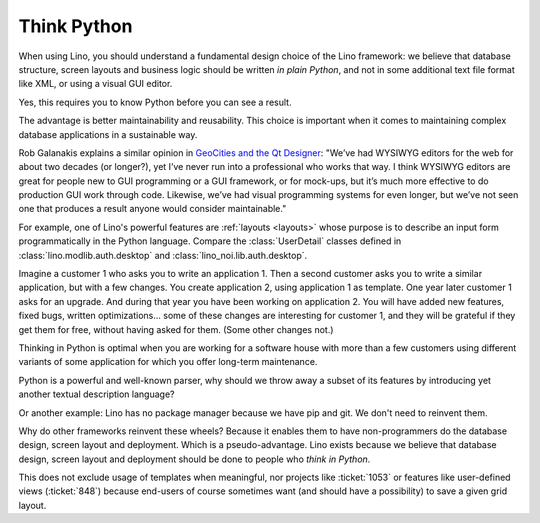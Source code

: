 .. _lino.think_python:

============
Think Python
============

When using Lino, you should understand a fundamental design choice of
the Lino framework: we believe that database structure, screen layouts
and business logic should be written *in plain Python*, and not in
some additional text file format like XML, or using a visual GUI
editor.

Yes, this requires you to know Python before you can see a result.

The advantage is better maintainability and reusability.  This choice
is important when it comes to maintaining complex database
applications in a sustainable way.

Rob Galanakis explains a similar opinion in `GeoCities and the Qt
Designer
<http://www.robg3d.com/2014/08/geocities-and-the-qt-designer/>`_:
"We’ve had WYSIWYG editors for the web for about two decades (or
longer?), yet I’ve never run into a professional who works that way. I
think WYSIWYG editors are great for people new to GUI programming or a
GUI framework, or for mock-ups, but it’s much more effective to do
production GUI work through code. Likewise, we’ve had visual
programming systems for even longer, but we’ve not seen one that
produces a result anyone would consider maintainable."

For example, one of Lino's powerful features are :ref:`layouts
<layouts>` whose purpose is to describe an input form programmatically
in the Python language. Compare the :class:`UserDetail` classes
defined in :class:`lino.modlib.auth.desktop` and
:class:`lino_noi.lib.auth.desktop`.

Imagine a customer 1 who asks you to write an application 1. Then a
second customer asks you to write a similar application, but with a
few changes. You create application 2, using application 1 as
template. One year later customer 1 asks for an upgrade. And during
that year you have been working on application 2. You will have added
new features, fixed bugs, written optimizations... some of these
changes are interesting for customer 1, and they will be grateful if
they get them for free, without having asked for them. (Some other
changes not.)

Thinking in Python is optimal when you are working for a software
house with more than a few customers using different variants of some
application for which you offer long-term maintenance.

Python is a powerful and well-known parser, why should we throw away a
subset of its features by introducing yet another textual description
language?

Or another example: Lino has no package manager because we have pip
and git. We don't need to reinvent them.

Why do other frameworks reinvent these wheels?  Because it enables
them to have non-programmers do the database design, screen layout and
deployment.  Which is a pseudo-advantage.  Lino exists because we
believe that database design, screen layout and deployment should be
done to people who *think in Python*.

This does not exclude usage of templates when meaningful, nor projects
like :ticket:`1053` or features like user-defined views
(:ticket:`848`) because end-users of course sometimes want (and should
have a possibility) to save a given grid layout.

